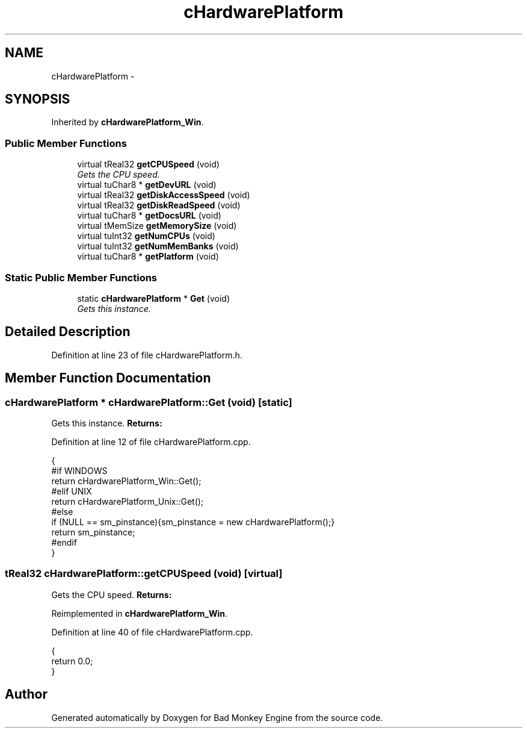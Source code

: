 .TH "cHardwarePlatform" 3 "Fri Jan 25 2013" "Version 0.1" "Bad Monkey Engine" \" -*- nroff -*-
.ad l
.nh
.SH NAME
cHardwarePlatform \- 
.SH SYNOPSIS
.br
.PP
.PP
Inherited by \fBcHardwarePlatform_Win\fP\&.
.SS "Public Member Functions"

.in +1c
.ti -1c
.RI "virtual tReal32 \fBgetCPUSpeed\fP (void)"
.br
.RI "\fIGets the CPU speed\&. \fP"
.ti -1c
.RI "virtual tuChar8 * \fBgetDevURL\fP (void)"
.br
.ti -1c
.RI "virtual tReal32 \fBgetDiskAccessSpeed\fP (void)"
.br
.ti -1c
.RI "virtual tReal32 \fBgetDiskReadSpeed\fP (void)"
.br
.ti -1c
.RI "virtual tuChar8 * \fBgetDocsURL\fP (void)"
.br
.ti -1c
.RI "virtual tMemSize \fBgetMemorySize\fP (void)"
.br
.ti -1c
.RI "virtual tuInt32 \fBgetNumCPUs\fP (void)"
.br
.ti -1c
.RI "virtual tuInt32 \fBgetNumMemBanks\fP (void)"
.br
.ti -1c
.RI "virtual tuChar8 * \fBgetPlatform\fP (void)"
.br
.in -1c
.SS "Static Public Member Functions"

.in +1c
.ti -1c
.RI "static \fBcHardwarePlatform\fP * \fBGet\fP (void)"
.br
.RI "\fIGets this instance\&. \fP"
.in -1c
.SH "Detailed Description"
.PP 
Definition at line 23 of file cHardwarePlatform\&.h\&.
.SH "Member Function Documentation"
.PP 
.SS "\fBcHardwarePlatform\fP * cHardwarePlatform::Get (void)\fC [static]\fP"

.PP
Gets this instance\&. \fBReturns:\fP
.RS 4
.RE
.PP

.PP
Definition at line 12 of file cHardwarePlatform\&.cpp\&.
.PP
.nf
{
#if WINDOWS
    return cHardwarePlatform_Win::Get();
#elif UNIX
    return cHardwarePlatform_Unix::Get();
#else
    if (NULL == sm_pinstance){sm_pinstance = new cHardwarePlatform();}
    return sm_pinstance;
#endif
}
.fi
.SS "tReal32 cHardwarePlatform::getCPUSpeed (void)\fC [virtual]\fP"

.PP
Gets the CPU speed\&. \fBReturns:\fP
.RS 4
.RE
.PP

.PP
Reimplemented in \fBcHardwarePlatform_Win\fP\&.
.PP
Definition at line 40 of file cHardwarePlatform\&.cpp\&.
.PP
.nf
{
    return 0\&.0;
}
.fi


.SH "Author"
.PP 
Generated automatically by Doxygen for Bad Monkey Engine from the source code\&.
